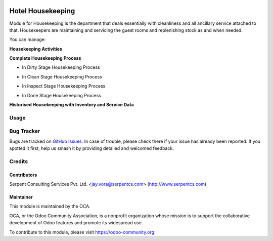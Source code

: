 .. image:: https://img.shields.io/badge/licence-AGPL--3-blue.svg
   :target: https://www.gnu.org/licenses/agpl
   :alt: License: AGPL-3

==================
Hotel Housekeeping
==================

Module for Housekeeping is the department that deals essentially with cleanliness and all ancillary service attached to that.
Housekeepers are maintaining and servicing the guest rooms and replenishing stock as and when needed.

You can manage:

**Housekeeping Activities**

**Complete Housekeeping Process**

* In Dirty Stage Housekeeping Process
    
  .. image:: https://raw.githubusercontent.com/OCA/vertical-hotel/11.0/hotel_housekeeping/static/description/HHK1.png
     :width: 750px

* In Clean Stage Housekeeping Process

  .. image:: https://raw.githubusercontent.com/OCA/vertical-hotel/11.0/hotel_housekeeping/static/description/HHK2.png
     :width: 750px

* In Inspect Stage Housekeeping Process
  
  .. image:: https://raw.githubusercontent.com/OCA/vertical-hotel/11.0/hotel_housekeeping/static/description/HHK3.png
     :width: 750px

* In Done Stage Housekeeping Process

  .. image:: https://raw.githubusercontent.com/OCA/vertical-hotel/11.0/hotel_housekeeping/static/description/HHK4.png
     :width: 750px

**Historised Housekeeping with Inventory and Service Data**

Usage
=====

.. image:: https://odoo-community.org/website/image/ir.attachment/5784_f2813bd/datas
   :alt: Try me on Runbot
   :target: https://runbot.odoo-community.org/runbot/157/11.0

Bug Tracker
===========

Bugs are tracked on `GitHub Issues
<https://github.com/OCA/vertical-hotel/issues>`_. In case of trouble, please
check there if your issue has already been reported. If you spotted it first,
help us smash it by providing detailed and welcomed feedback.

Credits
=======

Contributors
------------

Serpent Consulting Services Pvt. Ltd. <jay.vora@serpentcs.com> (http://www.serpentcs.com)

Maintainer
----------

.. image:: https://odoo-community.org/logo.png
   :alt: Odoo Community Association
   :target: https://odoo-community.org

This module is maintained by the OCA.

OCA, or the Odoo Community Association, is a nonprofit organization whose
mission is to support the collaborative development of Odoo features and
promote its widespread use.

To contribute to this module, please visit https://odoo-community.org.
